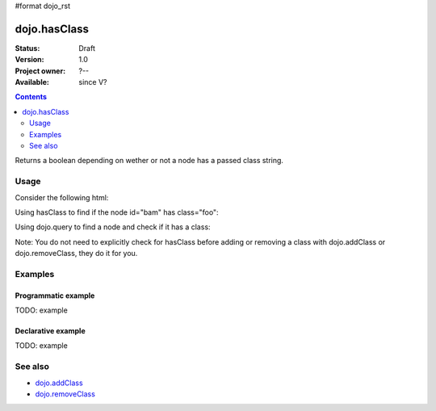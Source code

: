 #format dojo_rst

dojo.hasClass
=============

:Status: Draft
:Version: 1.0
:Project owner: ?--
:Available: since V?

.. contents::
   :depth: 2

Returns a boolean depending on wether or not a node has a passed class string.

=====
Usage
=====

Consider the following html:

.. code-block :: html
  :linenos:
 
    <div id="bam" class="foo bar baz"></div>
    <div class="something else"></div>

Using hasClass to find if the node id="bam" has class="foo":

.. code-block :: javascript
  :linenos:

  if(dojo.hasClass("bam", "foo")){ 
    /* it does */
  }  

Using dojo.query to find a node and check if it has a class:

.. code-block :: javascript
  :linenos:

  dojo.query(".something").forEach(function(node){ 
     if(dojo.hasClass(node, "else"){
        /* it does */
     }
  });

Note: You do not need to explicitly check for hasClass before adding or removing a class with dojo.addClass or dojo.removeClass, they do it for you.

========
Examples
========

Programmatic example
--------------------

TODO: example

Declarative example
-------------------

TODO: example


========
See also
========

* `dojo.addClass <dojo/addClass>`_
* `dojo.removeClass <dojo/removeClass>`_ 
